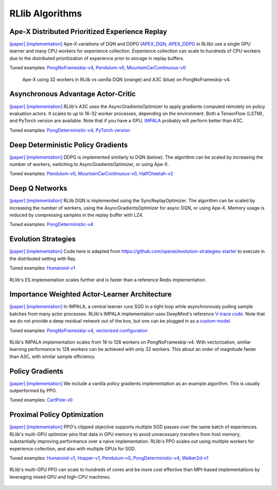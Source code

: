 RLlib Algorithms
================

Ape-X Distributed Prioritized Experience Replay
-----------------------------------------------
`[paper] <https://arxiv.org/abs/1803.00933>`__
`[implementation] <https://github.com/ray-project/ray/blob/master/python/ray/rllib/agents/dqn/apex.py>`__
Ape-X variations of DQN and DDPG (`APEX_DQN <https://github.com/ray-project/ray/blob/master/python/ray/rllib/agents/dqn/apex.py>`__, `APEX_DDPG <https://github.com/ray-project/ray/blob/master/python/ray/rllib/agents/ddpg/apex.py>`__ in RLlib) use a single GPU learner and many CPU workers for experience collection. Experience collection can scale to hundreds of CPU workers due to the distributed prioritization of experience prior to storage in replay buffers.

Tuned examples: `PongNoFrameskip-v4 <https://github.com/ray-project/ray/blob/master/python/ray/rllib/tuned_examples/pong-apex.yaml>`__, `Pendulum-v0 <https://github.com/ray-project/ray/blob/master/python/ray/rllib/tuned_examples/pendulum-apex-ddpg.yaml>`__, `MountainCarContinuous-v0 <https://github.com/ray-project/ray/blob/master/python/ray/rllib/tuned_examples/mountaincarcontinuous-apex-ddpg.yaml>`__

.. figure:: apex.png

    Ape-X using 32 workers in RLlib vs vanilla DQN (orange) and A3C (blue) on PongNoFrameskip-v4.

Asynchronous Advantage Actor-Critic
-----------------------------------
`[paper] <https://arxiv.org/abs/1602.01783>`__ `[implementation] <https://github.com/ray-project/ray/blob/master/python/ray/rllib/agents/a3c/a3c.py>`__
RLlib's A3C uses the AsyncGradientsOptimizer to apply gradients computed remotely on policy evaluation actors. It scales to up to 16-32 worker processes, depending on the environment. Both a TensorFlow (LSTM), and PyTorch version are available. Note that if you have a GPU, `IMPALA <#importance-weighted-actor-learner-architecture>`__ probably will perform better than A3C.

Tuned examples: `PongDeterministic-v4 <https://github.com/ray-project/ray/blob/master/python/ray/rllib/tuned_examples/pong-a3c.yaml>`__, `PyTorch version <https://github.com/ray-project/ray/blob/master/python/ray/rllib/tuned_examples/pong-a3c-pytorch.yaml>`__

Deep Deterministic Policy Gradients
-----------------------------------
`[paper] <https://arxiv.org/abs/1509.02971>`__ `[implementation] <https://github.com/ray-project/ray/blob/master/python/ray/rllib/agents/ddpg/ddpg.py>`__
DDPG is implemented similarly to DQN (below). The algorithm can be scaled by increasing the number of workers, switching to AsyncGradientsOptimizer, or using Ape-X.

Tuned examples: `Pendulum-v0 <https://github.com/ray-project/ray/blob/master/python/ray/rllib/tuned_examples/pendulum-ddpg.yaml>`__, `MountainCarContinuous-v0 <https://github.com/ray-project/ray/blob/master/python/ray/rllib/tuned_examples/mountaincarcontinuous-ddpg.yaml>`__, `HalfCheetah-v2 <https://github.com/ray-project/ray/blob/master/python/ray/rllib/tuned_examples/halfcheetah-ddpg.yaml>`__

Deep Q Networks
---------------
`[paper] <https://arxiv.org/abs/1312.5602>`__ `[implementation] <https://github.com/ray-project/ray/blob/master/python/ray/rllib/agents/dqn/dqn.py>`__
RLlib DQN is implemented using the SyncReplayOptimizer. The algorithm can be scaled by increasing the number of workers, using the AsyncGradientsOptimizer for async DQN, or using Ape-X. Memory usage is reduced by compressing samples in the replay buffer with LZ4.

Tuned examples: `PongDeterministic-v4 <https://github.com/ray-project/ray/blob/master/python/ray/rllib/tuned_examples/pong-dqn.yaml>`__

Evolution Strategies
--------------------
`[paper] <https://arxiv.org/abs/1703.03864>`__ `[implementation] <https://github.com/ray-project/ray/blob/master/python/ray/rllib/agents/es/es.py>`__
Code here is adapted from https://github.com/openai/evolution-strategies-starter to execute in the distributed setting with Ray.

Tuned examples: `Humanoid-v1 <https://github.com/ray-project/ray/blob/master/python/ray/rllib/tuned_examples/humanoid-es.yaml>`__

.. figure:: es.png
   :width: 500px
   :align: center

   RLlib's ES implementation scales further and is faster than a reference Redis implementation.

Importance Weighted Actor-Learner Architecture
----------------------------------------------

`[paper] <https://arxiv.org/abs/1802.01561>`__
`[implementation] <https://github.com/ray-project/ray/blob/master/python/ray/rllib/agents/impala/impala.py>`__
In IMPALA, a central learner runs SGD in a tight loop while asynchronously pulling sample batches from many actor processes. RLlib's IMPALA implementation uses DeepMind's reference `V-trace code <https://github.com/deepmind/scalable_agent/blob/master/vtrace.py>`__. Note that we do not provide a deep residual network out of the box, but one can be plugged in as a `custom model <rllib-models.html#custom-models>`__.

Tuned examples: `PongNoFrameskip-v4 <https://github.com/ray-project/ray/blob/master/python/ray/rllib/tuned_examples/pong-impala.yaml>`__, `vectorized configuration <https://github.com/ray-project/ray/blob/master/python/ray/rllib/tuned_examples/pong-impala-vectorized.yaml>`__

.. figure:: impala.png
   :align: center

   RLlib's IMPALA implementation scales from 16 to 128 workers on PongNoFrameskip-v4. With vectorization, similar learning performance to 128 workers can be achieved with only 32 workers. This about an order of magnitude faster than A3C, with similar sample efficiency.

Policy Gradients
----------------
`[paper] <https://papers.nips.cc/paper/1713-policy-gradient-methods-for-reinforcement-learning-with-function-approximation.pdf>`__ `[implementation] <https://github.com/ray-project/ray/blob/master/python/ray/rllib/agents/pg/pg.py>`__ We include a vanilla policy gradients implementation as an example algorithm. This is usually outperformed by PPO.

Tuned examples: `CartPole-v0 <https://github.com/ray-project/ray/blob/master/python/ray/rllib/tuned_examples/regression_tests/cartpole-pg.yaml>`__

Proximal Policy Optimization
----------------------------
`[paper] <https://arxiv.org/abs/1707.06347>`__ `[implementation] <https://github.com/ray-project/ray/blob/master/python/ray/rllib/agents/ppo/ppo.py>`__
PPO's clipped objective supports multiple SGD passes over the same batch of experiences. RLlib's multi-GPU optimizer pins that data in GPU memory to avoid unnecessary transfers from host memory, substantially improving performance over a naive implementation. RLlib's PPO scales out using multiple workers for experience collection, and also with multiple GPUs for SGD.

Tuned examples: `Humanoid-v1 <https://github.com/ray-project/ray/blob/master/python/ray/rllib/tuned_examples/humanoid-ppo-gae.yaml>`__, `Hopper-v1 <https://github.com/ray-project/ray/blob/master/python/ray/rllib/tuned_examples/hopper-ppo.yaml>`__, `Pendulum-v0 <https://github.com/ray-project/ray/blob/master/python/ray/rllib/tuned_examples/pendulum-ppo.yaml>`__, `PongDeterministic-v4 <https://github.com/ray-project/ray/blob/master/python/ray/rllib/tuned_examples/pong-ppo.yaml>`__, `Walker2d-v1 <https://github.com/ray-project/ray/blob/master/python/ray/rllib/tuned_examples/walker2d-ppo.yaml>`__

.. figure:: ppo.png
   :width: 500px
   :align: center

   RLlib's multi-GPU PPO can scale to hundreds of cores and be more cost effective than MPI-based implementations by leveraging mixed GPU and high-CPU machines.

